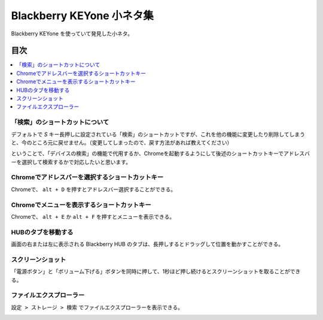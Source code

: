 .. post:: Aug 12, 2017
   :tags: blackberry
   :category: blog

Blackberry KEYone 小ネタ集
==========================

Blackberry KEYone を使っていて発見した小ネタ。


目次
^^^^

.. contents::
   :local:


「検索」のショートカットについて
--------------------------------

デフォルトで *S* キー長押しに設定されている「検索」のショートカットですが、これを他の機能に変更したり削除してしまうと、今のところ元に戻せません。（変更してしまったので、戻す方法があれば教えてください）

ということで、「デバイスの検索」の機能で代用するか、Chromeを起動するようにして後述のショートカットキーでアドレスバーを選択して検索するかで対応したいと思います。


Chromeでアドレスバーを選択するショートカットキー
-------------------------------------------------

Chromeで、 ``alt + D`` を押すとアドレスバー選択することができる。


Chromeでメニューを表示するショートカットキー
----------------------------------------------

Chromeで、 ``alt + E`` か ``alt + F`` を押すとメニューを表示できる。


HUBのタブを移動する
--------------------

画面の右または左に表示される Blackberry HUB のタブは、長押しするとドラッグして位置を動かすことができる。


スクリーンショット
-------------------

「電源ボタン」と「ボリューム下げる」ボタンを同時に押して、1秒ほど押し続けるとスクリーンショットを取ることができる。


ファイルエクスプローラー
------------------------

``設定 > ストレージ > 検索`` でファイルエクスプローラーを表示できる。

.. image:: images/fileexplorer1.png
   :scale: 50%
   
.. image:: images/fileexplorer2.png
   :scale: 50%

.. image:: images/fileexplorer3.png
   :scale: 50%


